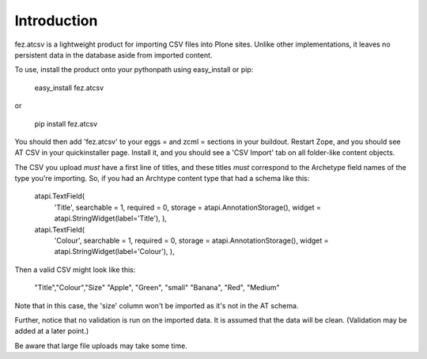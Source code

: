 Introduction
============

fez.atcsv is a lightweight product for importing CSV files into Plone sites.
Unlike other implementations, it leaves no persistent data in the database
aside from imported content.

To use, install the product onto your pythonpath using easy_install or pip:

  easy_install fez.atcsv
  
or

  pip install fez.atcsv
  
  
You should then add 'fez.atcsv' to your eggs = and zcml = sections in your buildout.
Restart Zope, and you should see AT CSV in your quickinstaller page. Install it,
and you should see a 'CSV Import' tab on all folder-like content objects.

The CSV you upload *must* have a first line of titles, and these titles *must* correspond
to the Archetype field names of the type you're importing. So, if you had an Archtype content
type that had a schema like this:

    atapi.TextField(
        'Title',
        searchable = 1,
        required = 0,
        storage = atapi.AnnotationStorage(),
        widget = atapi.StringWidget(label='Title'),
        ),
       
    atapi.TextField(
        'Colour',
        searchable = 1,
        required = 0,
        storage = atapi.AnnotationStorage(),
        widget = atapi.StringWidget(label='Colour'),
        ),
        
Then a valid CSV might look like this:

    "Title","Colour","Size"
    "Apple", "Green", "small"
    "Banana", "Red", "Medium"

Note that in this case, the 'size' column won't be imported as it's not in the AT schema.

Further, notice that no validation is run on the imported data. It is assumed that
the data will be clean. (Validation may be added at a later point.)

Be aware that large file uploads may take some time.


